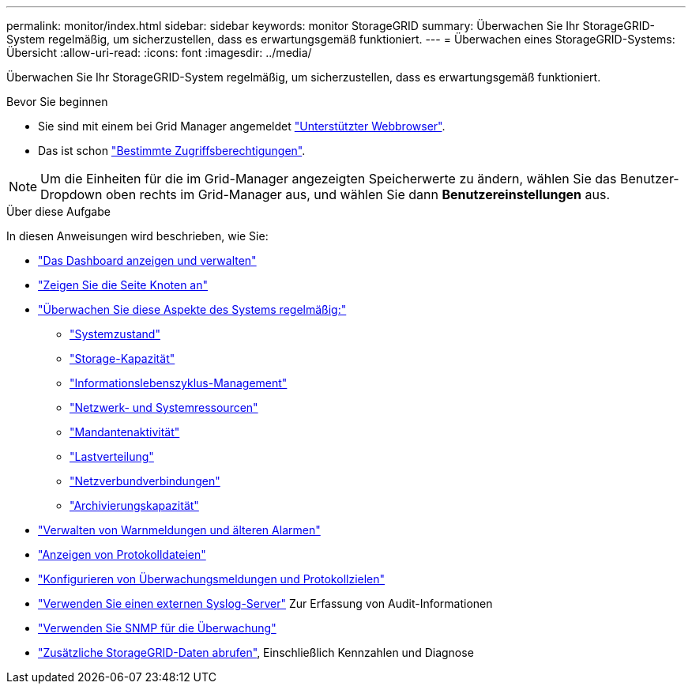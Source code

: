 ---
permalink: monitor/index.html 
sidebar: sidebar 
keywords: monitor StorageGRID 
summary: Überwachen Sie Ihr StorageGRID-System regelmäßig, um sicherzustellen, dass es erwartungsgemäß funktioniert. 
---
= Überwachen eines StorageGRID-Systems: Übersicht
:allow-uri-read: 
:icons: font
:imagesdir: ../media/


[role="lead"]
Überwachen Sie Ihr StorageGRID-System regelmäßig, um sicherzustellen, dass es erwartungsgemäß funktioniert.

.Bevor Sie beginnen
* Sie sind mit einem bei Grid Manager angemeldet link:../admin/web-browser-requirements.html["Unterstützter Webbrowser"].
* Das ist schon link:../admin/admin-group-permissions.html["Bestimmte Zugriffsberechtigungen"].



NOTE: Um die Einheiten für die im Grid-Manager angezeigten Speicherwerte zu ändern, wählen Sie das Benutzer-Dropdown oben rechts im Grid-Manager aus, und wählen Sie dann *Benutzereinstellungen* aus.

.Über diese Aufgabe
In diesen Anweisungen wird beschrieben, wie Sie:

* link:viewing-dashboard.html["Das Dashboard anzeigen und verwalten"]
* link:viewing-nodes-page.html["Zeigen Sie die Seite Knoten an"]
* link:information-you-should-monitor-regularly.html["Überwachen Sie diese Aspekte des Systems regelmäßig:"]
+
** link:monitoring-system-health.html["Systemzustand"]
** link:monitoring-storage-capacity.html["Storage-Kapazität"]
** link:monitoring-information-lifecycle-management.html["Informationslebenszyklus-Management"]
** link:monitoring-network-connections-and-performance.html["Netzwerk- und Systemressourcen"]
** link:monitoring-tenant-activity.html["Mandantenaktivität"]
** link:monitoring-load-balancing-operations.html["Lastverteilung"]
** link:grid-federation-monitor-connections.html["Netzverbundverbindungen"]
** link:monitoring-archival-capacity.html["Archivierungskapazität"]


* link:managing-alerts-and-alarms.html["Verwalten von Warnmeldungen und älteren Alarmen"]
* link:logs-files-reference.html["Anzeigen von Protokolldateien"]
* link:configure-audit-messages.html["Konfigurieren von Überwachungsmeldungen und Protokollzielen"]
* link:considerations-for-external-syslog-server.html["Verwenden Sie einen externen Syslog-Server"] Zur Erfassung von Audit-Informationen
* link:using-snmp-monitoring.html["Verwenden Sie SNMP für die Überwachung"]
* link:using-charts-and-reports.html["Zusätzliche StorageGRID-Daten abrufen"], Einschließlich Kennzahlen und Diagnose

